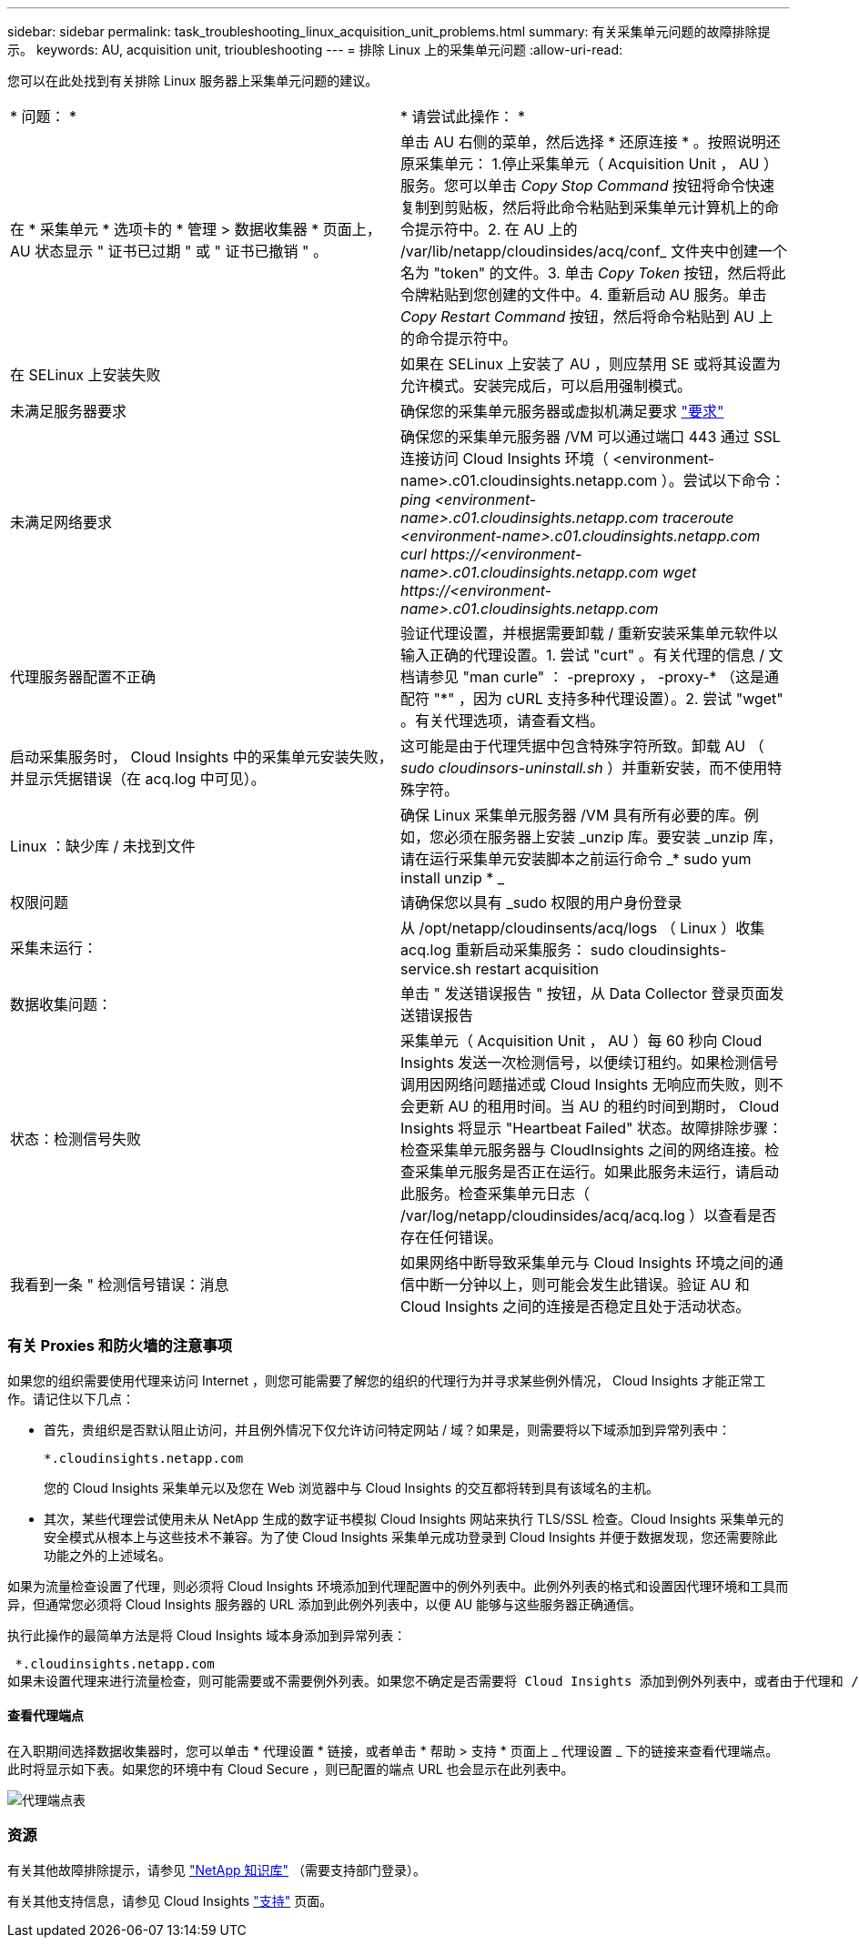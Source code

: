 ---
sidebar: sidebar 
permalink: task_troubleshooting_linux_acquisition_unit_problems.html 
summary: 有关采集单元问题的故障排除提示。 
keywords: AU, acquisition unit, trioubleshooting 
---
= 排除 Linux 上的采集单元问题
:allow-uri-read: 


[role="lead"]
您可以在此处找到有关排除 Linux 服务器上采集单元问题的建议。

|===


| * 问题： * | * 请尝试此操作： * 


| 在 * 采集单元 * 选项卡的 * 管理 > 数据收集器 * 页面上， AU 状态显示 " 证书已过期 " 或 " 证书已撤销 " 。 | 单击 AU 右侧的菜单，然后选择 * 还原连接 * 。按照说明还原采集单元： 1.停止采集单元（ Acquisition Unit ， AU ）服务。您可以单击 _Copy Stop Command_ 按钮将命令快速复制到剪贴板，然后将此命令粘贴到采集单元计算机上的命令提示符中。2. 在 AU 上的 /var/lib/netapp/cloudinsides/acq/conf_ 文件夹中创建一个名为 "token" 的文件。3. 单击 _Copy Token_ 按钮，然后将此令牌粘贴到您创建的文件中。4. 重新启动 AU 服务。单击 _Copy Restart Command_ 按钮，然后将命令粘贴到 AU 上的命令提示符中。 


| 在 SELinux 上安装失败 | 如果在 SELinux 上安装了 AU ，则应禁用 SE 或将其设置为允许模式。安装完成后，可以启用强制模式。 


| 未满足服务器要求 | 确保您的采集单元服务器或虚拟机满足要求 link:concept_acquisition_unit_requirements.html["要求"] 


| 未满足网络要求 | 确保您的采集单元服务器 /VM 可以通过端口 443 通过 SSL 连接访问 Cloud Insights 环境（ <environment-name>.c01.cloudinsights.netapp.com ）。尝试以下命令： _ping <environment-name>.c01.cloudinsights.netapp.com_ _traceroute <environment-name>.c01.cloudinsights.netapp.com_ _curl \https://<environment-name>.c01.cloudinsights.netapp.com_ _wget \https://<environment-name>.c01.cloudinsights.netapp.com_ 


| 代理服务器配置不正确 | 验证代理设置，并根据需要卸载 / 重新安装采集单元软件以输入正确的代理设置。1. 尝试 "curt" 。有关代理的信息 / 文档请参见 "man curle" ： -preproxy ， -proxy-* （这是通配符 "*" ，因为 cURL 支持多种代理设置）。2. 尝试 "wget" 。有关代理选项，请查看文档。 


| 启动采集服务时， Cloud Insights 中的采集单元安装失败，并显示凭据错误（在 acq.log 中可见）。 | 这可能是由于代理凭据中包含特殊字符所致。卸载 AU （ _sudo cloudinsors-uninstall.sh_ ）并重新安装，而不使用特殊字符。 


| Linux ：缺少库 / 未找到文件 | 确保 Linux 采集单元服务器 /VM 具有所有必要的库。例如，您必须在服务器上安装 _unzip 库。要安装 _unzip 库，请在运行采集单元安装脚本之前运行命令 _* sudo yum install unzip * _ 


| 权限问题 | 请确保您以具有 _sudo 权限的用户身份登录 


| 采集未运行： | 从 /opt/netapp/cloudinsents/acq/logs （ Linux ）收集 acq.log 重新启动采集服务： sudo cloudinsights-service.sh restart acquisition 


| 数据收集问题： | 单击 " 发送错误报告 " 按钮，从 Data Collector 登录页面发送错误报告 


| 状态：检测信号失败 | 采集单元（ Acquisition Unit ， AU ）每 60 秒向 Cloud Insights 发送一次检测信号，以便续订租约。如果检测信号调用因网络问题描述或 Cloud Insights 无响应而失败，则不会更新 AU 的租用时间。当 AU 的租约时间到期时， Cloud Insights 将显示 "Heartbeat Failed" 状态。故障排除步骤：检查采集单元服务器与 CloudInsights 之间的网络连接。检查采集单元服务是否正在运行。如果此服务未运行，请启动此服务。检查采集单元日志（ /var/log/netapp/cloudinsides/acq/acq.log ）以查看是否存在任何错误。 


| 我看到一条 " 检测信号错误：消息 | 如果网络中断导致采集单元与 Cloud Insights 环境之间的通信中断一分钟以上，则可能会发生此错误。验证 AU 和 Cloud Insights 之间的连接是否稳定且处于活动状态。 
|===


=== 有关 Proxies 和防火墙的注意事项

如果您的组织需要使用代理来访问 Internet ，则您可能需要了解您的组织的代理行为并寻求某些例外情况， Cloud Insights 才能正常工作。请记住以下几点：

* 首先，贵组织是否默认阻止访问，并且例外情况下仅允许访问特定网站 / 域？如果是，则需要将以下域添加到异常列表中：
+
 *.cloudinsights.netapp.com
+
您的 Cloud Insights 采集单元以及您在 Web 浏览器中与 Cloud Insights 的交互都将转到具有该域名的主机。

* 其次，某些代理尝试使用未从 NetApp 生成的数字证书模拟 Cloud Insights 网站来执行 TLS/SSL 检查。Cloud Insights 采集单元的安全模式从根本上与这些技术不兼容。为了使 Cloud Insights 采集单元成功登录到 Cloud Insights 并便于数据发现，您还需要除此功能之外的上述域名。


如果为流量检查设置了代理，则必须将 Cloud Insights 环境添加到代理配置中的例外列表中。此例外列表的格式和设置因代理环境和工具而异，但通常您必须将 Cloud Insights 服务器的 URL 添加到此例外列表中，以便 AU 能够与这些服务器正确通信。

执行此操作的最简单方法是将 Cloud Insights 域本身添加到异常列表：

 *.cloudinsights.netapp.com
如果未设置代理来进行流量检查，则可能需要或不需要例外列表。如果您不确定是否需要将 Cloud Insights 添加到例外列表中，或者由于代理和 / 或防火墙配置而在安装或运行 Cloud Insights 时遇到困难，请与您的代理管理团队联系，设置代理对 SSL 截获的处理方式。



==== 查看代理端点

在入职期间选择数据收集器时，您可以单击 * 代理设置 * 链接，或者单击 * 帮助 > 支持 * 页面上 _ 代理设置 _ 下的链接来查看代理端点。此时将显示如下表。如果您的环境中有 Cloud Secure ，则已配置的端点 URL 也会显示在此列表中。

image:ProxyEndpoints_NewTable.png["代理端点表"]



=== 资源

有关其他故障排除提示，请参见 link:https://kb.netapp.com/Advice_and_Troubleshooting/Cloud_Services/Cloud_Insights["NetApp 知识库"] （需要支持部门登录）。

有关其他支持信息，请参见 Cloud Insights link:concept_requesting_support.html["支持"] 页面。
